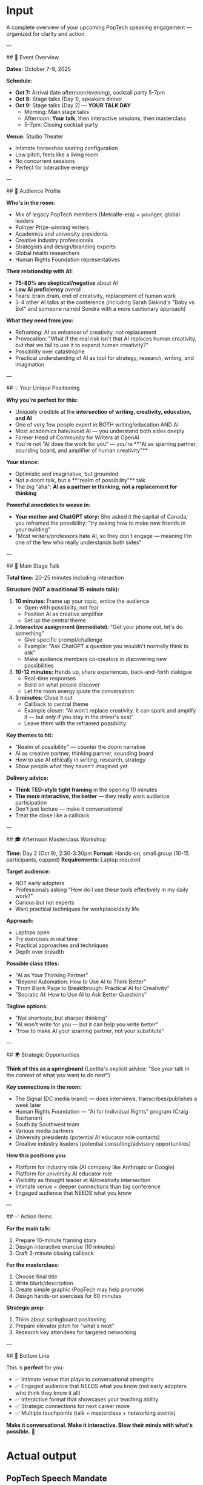 
* Input
# PopTech Speech Mandate

A complete overview of your upcoming PopTech speaking engagement — organized for clarity and action.

---

## 📅 Event Overview

**Dates:** October 7-9, 2025

**Schedule:**
- **Oct 7:** Arrival (late afternoon/evening), cocktail party 5-7pm
- **Oct 8:** Stage talks (Day 1), speakers dinner
- **Oct 9:** Stage talks (Day 2) — **YOUR TALK DAY**
  - Morning: Main stage talks
  - Afternoon: **Your talk**, then interactive sessions, then masterclass
  - 5-7pm: Closing cocktail party

**Venue:** Studio Theater
- Intimate horseshoe seating configuration
- Low pitch, feels like a living room
- No concurrent sessions
- Perfect for interactive energy

---

## 🎯 Audience Profile

**Who's in the room:**
- Mix of legacy PopTech members (Metcalfe-era) + younger, global leaders
- Pulitzer Prize-winning writers
- Academics and university presidents
- Creative industry professionals
- Strategists and design/branding experts
- Global health researchers
- Human Rights Foundation representatives

**Their relationship with AI:**
- **75-80% are skeptical/negative** about AI
- **Low AI proficiency** overall
- Fears: brain drain, end of creativity, replacement of human work
- 3-4 other AI talks at the conference (including Sarah Siskind's "Baby vs Bot" and someone named Sondra with a more cautionary approach)

**What they need from you:**
- Reframing: AI as enhancer of creativity, not replacement
- Provocation: "What if the real risk isn't that AI replaces human creativity, but that we fail to use it to expand human creativity?"
- Possibility over catastrophe
- Practical understanding of AI as tool for strategy, research, writing, and imagination

---

## 💡 Your Unique Positioning

**Why you're perfect for this:**
- Uniquely credible at the **intersection of writing, creativity, education, and AI**
- One of very few people expert in BOTH writing/education AND AI
- Most academics hate/avoid AI — you understand both sides deeply
- Former Head of Community for Writers at OpenAI
- You're not "AI does the work for you" — you're **"AI as sparring partner, sounding board, and amplifier of human creativity"**

**Your stance:**
- Optimistic and imaginative, but grounded
- Not a doom talk, but a **"realm of possibility"** talk
- The big "aha": **AI as a partner in thinking, not a replacement for thinking**

**Powerful anecdotes to weave in:**
- **Your mother and ChatGPT story:** She asked it the capital of Canada; you reframed the possibility: "try asking how to make new friends in your building"
- "Most writers/professors hate AI, so they don't engage — meaning I'm one of the few who really understands both sides"

---

## 🎤 Main Stage Talk

**Total time:** 20-25 minutes including interaction

**Structure (NOT a traditional 15-minute talk):**

1. **10 minutes:** Frame up your topic, entice the audience
   - Open with possibility, not fear
   - Position AI as creative amplifier
   - Set up the central theme

2. **Interactive assignment (immediate):** "Get your phone out, let's do something"
   - Give specific prompt/challenge
   - Example: "Ask ChatGPT a question you wouldn't normally think to ask"
   - Make audience members co-creators in discovering new possibilities

3. **10-12 minutes:** Hands up, share experiences, back-and-forth dialogue
   - Real-time responses
   - Build on what people discover
   - Let the room energy guide the conversation

4. **3 minutes:** Close it out
   - Callback to central theme
   - Example closer: "AI won't replace creativity. It can spark and amplify it — but only if you stay in the driver's seat"
   - Leave them with the reframed possibility

**Key themes to hit:**
- "Realm of possibility" — counter the doom narrative
- AI as creative partner, thinking partner, sounding board
- How to use AI ethically in writing, research, strategy
- Show people what they haven't imagined yet

**Delivery advice:**
- **Think TED-style tight framing** in the opening 10 minutes
- **The more interactive, the better** — they really want audience participation
- Don't just lecture — make it conversational
- Treat the close like a callback

---

## 🎓 Afternoon Masterclass Workshop

**Time:** Day 2 (Oct 9), 2:30-3:30pm  
**Format:** Hands-on, small group (10-15 participants, capped)  
**Requirements:** Laptop required

**Target audience:**
- NOT early adopters
- Professionals asking "How do I use these tools effectively in my daily work?"
- Curious but not experts
- Want practical techniques for workplace/daily life

**Approach:**
- Laptops open
- Try exercises in real time
- Practical approaches and techniques
- Depth over breadth

**Possible class titles:**
- "AI as Your Thinking Partner"
- "Beyond Automation: How to Use AI to Think Better"
- "From Blank Page to Breakthrough: Practical AI for Creativity"
- "Socratic AI: How to Use AI to Ask Better Questions"

**Tagline options:**
- "Not shortcuts, but sharper thinking"
- "AI won't write for you — but it can help you write better"
- "How to make AI your sparring partner, not your substitute"

---

## 🌍 Strategic Opportunities

**Think of this as a springboard** (Leetha's explicit advice: "See your talk in the context of what you want to do next")

**Key connections in the room:**
- The Signal (DC media brand) — does interviews, transcribes/publishes a week later
- Human Rights Foundation — "AI for Individual Rights" program (Craig Buchanan)
- South by Southwest team
- Various media partners
- University presidents (potential AI educator role contacts)
- Creative industry leaders (potential consulting/advisory opportunities)

**How this positions you:**
- Platform for industry role (AI company like Anthropic or Google)
- Platform for university AI educator role
- Visibility as thought leader at AI/creativity intersection
- Intimate venue = deeper connections than big conference
- Engaged audience that NEEDS what you know

---

## ✅ Action Items

**For the main talk:**
1. Prepare 10-minute framing story
2. Design interactive exercise (10 minutes)
3. Craft 3-minute closing callback

**For the masterclass:**
1. Choose final title
2. Write blurb/description
3. Create simple graphic (PopTech may help promote)
4. Design hands-on exercises for 60 minutes

**Strategic prep:**
1. Think about springboard positioning
2. Prepare elevator pitch for "what's next"
3. Research key attendees for targeted networking

---

## 💪 Bottom Line

This is **perfect** for you:
- ✅ Intimate venue that plays to conversational strengths
- ✅ Engaged audience that NEEDS what you know (not early adopters who think they know it all)
- ✅ Interactive format that showcases your teaching ability
- ✅ Strategic connections for next career move
- ✅ Multiple touchpoints (talk + masterclass + networking events)

**Make it conversational. Make it interactive. Blow their minds with what's possible.** 🚀

* Actual output
** PopTech Speech Mandate

A complete overview of your upcoming PopTech speaking engagement --- organized for clarity and action.

*** 📅 Event Overview

**Dates:* October 7-9, 2025

**Schedule:*
- *Oct 7:* Arrival (late afternoon/evening), cocktail party 5-7pm
- *Oct 8:* Stage talks (Day 1), speakers dinner
- *Oct 9:* Stage talks (Day 2) --- *YOUR TALK DAY*
 - Morning: Main stage talks
 - Afternoon: *Your talk*, then interactive sessions, then masterclass
 - 5-7pm: Closing cocktail party

**Venue:* Studio Theater
- Intimate horseshoe seating configuration
- Low pitch, feels like a living room
- No concurrent sessions
- Perfect for interactive energy

*** 🎯 Audience Profile

**Who's in the room:*
- Mix of legacy PopTech members (Metcalfe-era) + younger, global leaders
- Pulitzer Prize-winning writers
- Academics and university presidents
- Creative industry professionals
- Strategists and design/branding experts
- Global health researchers
- Human Rights Foundation representatives

**Their relationship with AI:*
- *75-80% are skeptical/negative* about AI
- *Low AI proficiency* overall
- Fears: brain drain, end of creativity, replacement of human work
- 3-4 other AI talks at the conference (including Sarah Siskind's "Baby vs Bot" and someone named Sondra with a more cautionary approach)

**What they need from you:*
- Reframing: AI as enhancer of creativity, not replacement
- Provocation: "What if the real risk isn't that AI replaces human creativity, but that we fail to use it to expand human creativity?"
- Possibility over catastrophe
- Practical understanding of AI as tool for strategy, research, writing, and imagination

*** 💡 Your Unique Positioning

**Why you're perfect for this:*
- Uniquely credible at the *intersection of writing, creativity, education, and AI*
- One of very few people expert in BOTH writing/education AND AI
- Most academics hate/avoid AI --- you understand both sides deeply
- Former Head of Community for Writers at OpenAI
- You're not "AI does the work for you" --- you're *"AI as sparring partner, sounding board, and amplifier of human creativity"*

**Your stance:*
- Optimistic and imaginative, but grounded
- Not a doom talk, but a *"realm of possibility"* talk
- The big "aha": *AI as a partner in thinking, not a replacement for thinking*

**Powerful anecdotes to weave in:*
- *Your mother and ChatGPT story:* She asked it the capital of Canada; you reframed the possibility: "try asking how to make new friends in your building"
- "Most writers/professors hate AI, so they don't engage --- meaning I'm one of the few who really understands both sides"

*** 🎤 Main Stage Talk

**Total time:* 20-25 minutes including interaction

**Structure (NOT a traditional 15-minute talk):*

1. *10 minutes:* Frame up your topic, entice the audience
  - Open with possibility, not fear
  - Position AI as creative amplifier
  - Set up the central theme

2. *Interactive assignment (immediate):* "Get your phone out, let's do something"
  - Give specific prompt/challenge
  - Example: "Ask ChatGPT a question you wouldn't normally think to ask"
  - Make audience members co-creators in discovering new possibilities

3. *10-12 minutes:* Hands up, share experiences, back-and-forth dialogue
  - Real-time responses
  - Build on what people discover
  - Let the room energy guide the conversation

4. *3 minutes:* Close it out
  - Callback to central theme
  - Example closer: "AI won't replace creativity. It can spark and amplify it --- but only if you stay in the driver's seat"
  - Leave them with the reframed possibility

**Key themes to hit:*
- "Realm of possibility" --- counter the doom narrative
- AI as creative partner, thinking partner, sounding board
- How to use AI ethically in writing, research, strategy
- Show people what they haven't imagined yet

**Delivery advice:*
- *Think TED-style tight framing* in the opening 10 minutes
- *The more interactive, the better* --- they really want audience participation
- Don't just lecture --- make it conversational
- Treat the close like a callback

*** 🎓 Afternoon Masterclass Workshop

**Time:* Day 2 (Oct 9), 2:30-3:30pm  
**Format:* Hands-on, small group (10-15 participants, capped)  
**Requirements:* Laptop required

**Target audience:*
- NOT early adopters
- Professionals asking "How do I use these tools effectively in my daily work?"
- Curious but not experts
- Want practical techniques for workplace/daily life

**Approach:*
- Laptops open
- Try exercises in real time
- Practical approaches and techniques
- Depth over breadth

**Possible class titles:*
- "AI as Your Thinking Partner"
- "Beyond Automation: How to Use AI to Think Better"
- "From Blank Page to Breakthrough: Practical AI for Creativity"
- "Socratic AI: How to Use AI to Ask Better Questions"

**Tagline options:*
- "Not shortcuts, but sharper thinking"
- "AI won't write for you --- but it can help you write better"
- "How to make AI your sparring partner, not your substitute"

*** 🌍 Strategic Opportunities

**Think of this as a springboard* (Leetha's explicit advice: "See your talk in the context of what you want to do next")

**Key connections in the room:*
- The Signal (DC media brand) --- does interviews, transcribes/publishes a week later
- Human Rights Foundation --- "AI for Individual Rights" program (Craig Buchanan)
- South by Southwest team
- Various media partners
- University presidents (potential AI educator role contacts)
- Creative industry leaders (potential consulting/advisory opportunities)

**How this positions you:*
- Platform for industry role (AI company like Anthropic or Google)
- Platform for university AI educator role
- Visibility as thought leader at AI/creativity intersection
- Intimate venue = deeper connections than big conference
- Engaged audience that NEEDS what you know

*** ✅ Action Items

**For the main talk:*
1. Prepare 10-minute framing story
2. Design interactive exercise (10 minutes)
3. Craft 3-minute closing callback

**For the masterclass:*
1. Choose final title
2. Write blurb/description
3. Create simple graphic (PopTech may help promote)
4. Design hands-on exercises for 60 minutes

**Strategic prep:*
1. Think about springboard positioning
2. Prepare elevator pitch for "what's next"
3. Research key attendees for targeted networking

*** 💪 Bottom Line

This is *perfect* for you:
- ✅ Intimate venue that plays to conversational strengths
- ✅ Engaged audience that NEEDS what you know (not early adopters who think they know it all)
- ✅ Interactive format that showcases your teaching ability
- ✅ Strategic connections for next career move
- ✅ Multiple touchpoints (talk + masterclass + networking events)

**Make it conversational. Make it interactive. Blow their minds with what's possible.* 🚀 
* Desired output
** PopTech Speech Mandate

A complete overview of your upcoming PopTech speaking engagement --- organized for clarity and action.

*** 📅 Event Overview

*Dates:* October 7-9, 2025

*Schedule:*
- *Oct 7:* Arrival (late afternoon/evening), cocktail party 5-7pm
- *Oct 8:* Stage talks (Day 1), speakers dinner
- *Oct 9:* Stage talks (Day 2) --- *YOUR TALK DAY*
 - Morning: Main stage talks
 - Afternoon: *Your talk*, then interactive sessions, then masterclass
 - 5-7pm: Closing cocktail party

*Venue:* Studio Theater
- Intimate horseshoe seating configuration
- Low pitch, feels like a living room
- No concurrent sessions
- Perfect for interactive energy

*** 🎯 Audience Profile

*Who's in the room:*
- Mix of legacy PopTech members (Metcalfe-era) + younger, global leaders
- Pulitzer Prize-winning writers
- Academics and university presidents
- Creative industry professionals
- Strategists and design/branding experts
- Global health researchers
- Human Rights Foundation representatives

*Their relationship with AI:*
- *75-80% are skeptical/negative* about AI
- *Low AI proficiency* overall
- Fears: brain drain, end of creativity, replacement of human work
- 3-4 other AI talks at the conference (including Sarah Siskind's "Baby vs Bot" and someone named Sondra with a more cautionary approach)

*What they need from you:*
- Reframing: AI as enhancer of creativity, not replacement
- Provocation: "What if the real risk isn't that AI replaces human creativity, but that we fail to use it to expand human creativity?"
- Possibility over catastrophe
- Practical understanding of AI as tool for strategy, research, writing, and imagination

*** 💡 Your Unique Positioning

*Why you're perfect for this:*
- Uniquely credible at the *intersection of writing, creativity, education, and AI*
- One of very few people expert in BOTH writing/education AND AI
- Most academics hate/avoid AI --- you understand both sides deeply
- Former Head of Community for Writers at OpenAI
- You're not "AI does the work for you" --- you're *"AI as sparring partner, sounding board, and amplifier of human creativity"*

*Your stance:*
- Optimistic and imaginative, but grounded
- Not a doom talk, but a *"realm of possibility"* talk
- The big "aha": *AI as a partner in thinking, not a replacement for thinking*

*Powerful anecdotes to weave in:*
- *Your mother and ChatGPT story:* She asked it the capital of Canada; you reframed the possibility: "try asking how to make new friends in your building"
- "Most writers/professors hate AI, so they don't engage --- meaning I'm one of the few who really understands both sides"

*** 🎤 Main Stage Talk

*Total time:* 20-25 minutes including interaction

*Structure (NOT a traditional 15-minute talk):*

1. *10 minutes:* Frame up your topic, entice the audience
  - Open with possibility, not fear
  - Position AI as creative amplifier
  - Set up the central theme

2. *Interactive assignment (immediate):* "Get your phone out, let's do something"
  - Give specific prompt/challenge
  - Example: "Ask ChatGPT a question you wouldn't normally think to ask"
  - Make audience members co-creators in discovering new possibilities

3. *10-12 minutes:* Hands up, share experiences, back-and-forth dialogue
  - Real-time responses
  - Build on what people discover
  - Let the room energy guide the conversation

4. *3 minutes:* Close it out
  - Callback to central theme
  - Example closer: "AI won't replace creativity. It can spark and amplify it --- but only if you stay in the driver's seat"
  - Leave them with the reframed possibility

*Key themes to hit:*
- "Realm of possibility" --- counter the doom narrative
- AI as creative partner, thinking partner, sounding board
- How to use AI ethically in writing, research, strategy
- Show people what they haven't imagined yet

*Delivery advice:*
- *Think TED-style tight framing* in the opening 10 minutes
- *The more interactive, the better* --- they really want audience participation
- Don't just lecture --- make it conversational
- Treat the close like a callback

*** 🎓 Afternoon Masterclass Workshop

*Time:* Day 2 (Oct 9), 2:30-3:30pm  
*Format:* Hands-on, small group (10-15 participants, capped)  
*Requirements:* Laptop required

*Target audience:*
- NOT early adopters
- Professionals asking "How do I use these tools effectively in my daily work?"
- Curious but not experts
- Want practical techniques for workplace/daily life

*Approach:*
- Laptops open
- Try exercises in real time
- Practical approaches and techniques
- Depth over breadth

*Possible class titles:*
- "AI as Your Thinking Partner"
- "Beyond Automation: How to Use AI to Think Better"
- "From Blank Page to Breakthrough: Practical AI for Creativity"
- "Socratic AI: How to Use AI to Ask Better Questions"

*Tagline options:*
- "Not shortcuts, but sharper thinking"
- "AI won't write for you --- but it can help you write better"
- "How to make AI your sparring partner, not your substitute"

*** 🌍 Strategic Opportunities

*Think of this as a springboard* (Leetha's explicit advice: "See your talk in the context of what you want to do next")

*Key connections in the room:*
- The Signal (DC media brand) --- does interviews, transcribes/publishes a week later
- Human Rights Foundation --- "AI for Individual Rights" program (Craig Buchanan)
- South by Southwest team
- Various media partners
- University presidents (potential AI educator role contacts)
- Creative industry leaders (potential consulting/advisory opportunities)

*How this positions you:*
- Platform for industry role (AI company like Anthropic or Google)
- Platform for university AI educator role
- Visibility as thought leader at AI/creativity intersection
- Intimate venue = deeper connections than big conference
- Engaged audience that NEEDS what you know

*** ✅ Action Items

*For the main talk:*
1. Prepare 10-minute framing story
2. Design interactive exercise (10 minutes)
3. Craft 3-minute closing callback

*For the masterclass:*
1. Choose final title
2. Write blurb/description
3. Create simple graphic (PopTech may help promote)
4. Design hands-on exercises for 60 minutes

*Strategic prep:*
1. Think about springboard positioning
2. Prepare elevator pitch for "what's next"
3. Research key attendees for targeted networking

*** 💪 Bottom Line

This is *perfect* for you:
- ✅ Intimate venue that plays to conversational strengths
- ✅ Engaged audience that NEEDS what you know (not early adopters who think they know it all)
- ✅ Interactive format that showcases your teaching ability
- ✅ Strategic connections for next career move
- ✅ Multiple touchpoints (talk + masterclass + networking events)

*Make it conversational. Make it interactive. Blow their minds with what's possible.* 🚀 
